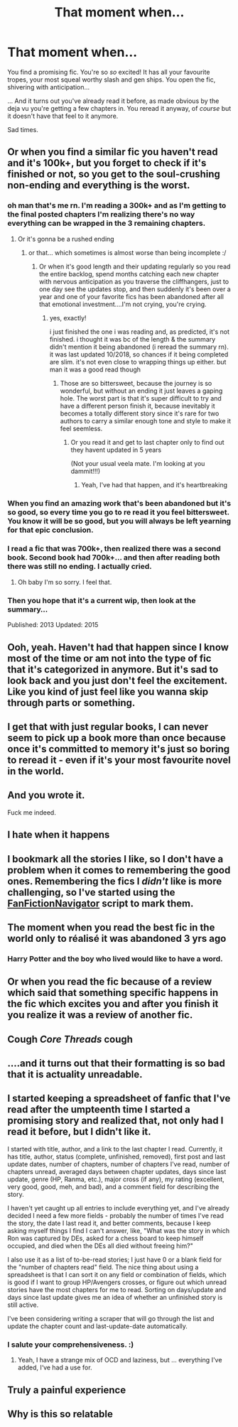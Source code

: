#+TITLE: That moment when...

* That moment when...
:PROPERTIES:
:Author: browtfiwasboredokai
:Score: 228
:DateUnix: 1588008139.0
:DateShort: 2020-Apr-27
:FlairText: Misc
:END:
You find a promising fic. You're so /so/ excited! It has all your favourite tropes, your most squeal worthy slash and gen ships. You open the fic, shivering with anticipation...

... And it turns out you've already read it before, as made obvious by the deja vu you're getting a few chapters in. You reread it anyway, of /course/ but it doesn't have that feel to it anymore.

Sad times.


** Or when you find a similar fic you haven't read and it's 100k+, but you forget to check if it's finished or not, so you get to the soul-crushing non-ending and everything is the worst.
:PROPERTIES:
:Author: YourUnclesBeard
:Score: 133
:DateUnix: 1588019694.0
:DateShort: 2020-Apr-28
:END:

*** oh man that's me rn. I'm reading a 300k+ and as I'm getting to the final posted chapters I'm realizing there's no way everything can be wrapped in the 3 remaining chapters.
:PROPERTIES:
:Author: bbmina85
:Score: 44
:DateUnix: 1588021871.0
:DateShort: 2020-Apr-28
:END:

**** Or it's gonna be a rushed ending
:PROPERTIES:
:Author: Garanar
:Score: 25
:DateUnix: 1588022394.0
:DateShort: 2020-Apr-28
:END:

***** or that... which sometimes is almost worse than being incomplete :/
:PROPERTIES:
:Author: bbmina85
:Score: 25
:DateUnix: 1588022471.0
:DateShort: 2020-Apr-28
:END:

****** Or when it's good length and their updating regularly so you read the entire backlog, spend months catching each new chapter with nervous anticipation as you traverse the cliffhangers, just to one day see the updates stop, and then suddenly it's been over a year and one of your favorite fics has been abandoned after all that emotional investment....I'm not crying, you're crying.
:PROPERTIES:
:Author: DarkDude2313
:Score: 25
:DateUnix: 1588031896.0
:DateShort: 2020-Apr-28
:END:

******* yes, exactly!

i just finished the one i was reading and, as predicted, it's not finished. i thought it was bc of the length & the summary didn't mention it being abandoned (i reread the summary rn). it was last updated 10/2018, so chances if it being completed are slim. it's not even close to wrapping things up either. but man it was a good read though
:PROPERTIES:
:Author: bbmina85
:Score: 6
:DateUnix: 1588032255.0
:DateShort: 2020-Apr-28
:END:

******** Those are so bittersweet, because the journey is so wonderful, but without an ending it just leaves a gaping hole. The worst part is that it's super difficult to try and have a different person finish it, because inevitably it becomes a totally different story since it's rare for two authors to carry a similar enough tone and style to make it feel seemless.
:PROPERTIES:
:Author: DarkDude2313
:Score: 5
:DateUnix: 1588032412.0
:DateShort: 2020-Apr-28
:END:

********* Or you read it and get to last chapter only to find out they havent updated in 5 years

(Not your usual veela mate. I'm looking at you dammit!!!)
:PROPERTIES:
:Author: IneffableHusbands78
:Score: 6
:DateUnix: 1588052236.0
:DateShort: 2020-Apr-28
:END:

********** Yeah, I've had that happen, and it's heartbreaking
:PROPERTIES:
:Author: DarkDude2313
:Score: 3
:DateUnix: 1588059847.0
:DateShort: 2020-Apr-28
:END:


*** When you find an amazing work that's been abandoned but it's so good, so every time you go to re read it you feel bittersweet. You know it will be so good, but you will always be left yearning for that epic conclusion.
:PROPERTIES:
:Author: actualstevebuscemi
:Score: 7
:DateUnix: 1588064792.0
:DateShort: 2020-Apr-28
:END:


*** I read a fic that was 700k+, then realized there was a second book. Second book had 700k+... and then after reading both there was still no ending. I actually cried.
:PROPERTIES:
:Author: iiloveu
:Score: 6
:DateUnix: 1588048856.0
:DateShort: 2020-Apr-28
:END:

**** Oh baby I'm so sorry. I feel that.
:PROPERTIES:
:Author: YourUnclesBeard
:Score: 2
:DateUnix: 1588081358.0
:DateShort: 2020-Apr-28
:END:


*** Then you hope that it's a current wip, then look at the summary...

Published: 2013 Updated: 2015
:PROPERTIES:
:Author: Arellan
:Score: 5
:DateUnix: 1588021331.0
:DateShort: 2020-Apr-28
:END:


** Ooh, yeah. Haven't had that happen since I know most of the time or am not into the type of fic that it's categorized in anymore. But it's sad to look back and you just don't feel the excitement. Like you kind of just feel like you wanna skip through parts or something.
:PROPERTIES:
:Author: MeianArata
:Score: 16
:DateUnix: 1588009548.0
:DateShort: 2020-Apr-27
:END:


** I get that with just regular books, I can never seem to pick up a book more than once because once it's committed to memory it's just so boring to reread it - even if it's your most favourite novel in the world.
:PROPERTIES:
:Author: Catalist-Armageddon
:Score: 9
:DateUnix: 1588024228.0
:DateShort: 2020-Apr-28
:END:


** And you wrote it.

Fuck me indeed.
:PROPERTIES:
:Score: 8
:DateUnix: 1588053566.0
:DateShort: 2020-Apr-28
:END:


** I hate when it happens
:PROPERTIES:
:Author: Brilliant_Sea
:Score: 7
:DateUnix: 1588020926.0
:DateShort: 2020-Apr-28
:END:


** I bookmark all the stories I like, so I don't have a problem when it comes to remembering the good ones. Remembering the fics I /didn't/ like is more challenging, so I've started using the [[https://greasyfork.org/en/scripts/25670-fanfictionnavigator][FanFictionNavigator]] script to mark them.
:PROPERTIES:
:Author: chiruochiba
:Score: 6
:DateUnix: 1588024960.0
:DateShort: 2020-Apr-28
:END:


** The moment when you read the best fic in the world only to réalisé it was abandoned 3 yrs ago
:PROPERTIES:
:Author: HydrisVanadey
:Score: 5
:DateUnix: 1588037411.0
:DateShort: 2020-Apr-28
:END:

*** Harry Potter and the boy who lived would like to have a word.
:PROPERTIES:
:Score: 2
:DateUnix: 1588053626.0
:DateShort: 2020-Apr-28
:END:


** Or when you read the fic because of a review which said that something specific happens in the fic which excites you and after you finish it you realize it was a review of another fic.
:PROPERTIES:
:Author: Byrana
:Score: 5
:DateUnix: 1588094240.0
:DateShort: 2020-Apr-28
:END:


** Cough /Core Threads/ cough
:PROPERTIES:
:Author: Bromm18
:Score: 3
:DateUnix: 1588026490.0
:DateShort: 2020-Apr-28
:END:


** ....and it turns out that their formatting is so bad that it is actuality unreadable.
:PROPERTIES:
:Author: Ishamarii
:Score: 4
:DateUnix: 1588040427.0
:DateShort: 2020-Apr-28
:END:


** I started keeping a spreadsheet of fanfic that I've read after the umpteenth time I started a promising story and realized that, not only had I read it before, but I didn't like it.

I started with title, author, and a link to the last chapter I read. Currently, it has title, author, status (complete, unfinished, removed), first post and last update dates, number of chapters, number of chapters I've read, number of chapters unread, averaged days between chapter updates, days since last update, genre (HP, Ranma, etc.), major cross (if any), my rating (excellent, very good, good, meh, and bad), and a comment field for describing the story.

I haven't yet caught up all entries to include everything yet, and I've already decided I need a few more fields - probably the number of times I've read the story, the date I last read it, and better comments, because I keep asking myself things I find I can't answer, like, "What was the story in which Ron was captured by DEs, asked for a chess board to keep himself occupied, and died when the DEs all died without freeing him?"

I also use it as a list of to-be-read stories; I just have 0 or a blank field for the "number of chapters read" field. The nice thing about using a spreadsheet is that I can sort it on any field or combination of fields, which is good if I want to group HP/Avengers crosses, or figure out which unread stories have the most chapters for me to read. Sorting on days/update and days since last update gives me an idea of whether an unfinished story is still active.

I've been considering writing a scraper that will go through the list and update the chapter count and last-update-date automatically.
:PROPERTIES:
:Author: steve_wheeler
:Score: 3
:DateUnix: 1588044825.0
:DateShort: 2020-Apr-28
:END:

*** I salute your comprehensiveness. :)
:PROPERTIES:
:Author: raveninthewind84
:Score: 4
:DateUnix: 1588263728.0
:DateShort: 2020-Apr-30
:END:

**** Yeah, I have a strange mix of OCD and laziness, but ... everything I've added, I‘ve had a use for.
:PROPERTIES:
:Author: steve_wheeler
:Score: 3
:DateUnix: 1588295518.0
:DateShort: 2020-May-01
:END:


** Truly a painful experience
:PROPERTIES:
:Author: Feisty-Wrongdoer
:Score: 3
:DateUnix: 1588296605.0
:DateShort: 2020-May-01
:END:


** Why is this so relatable
:PROPERTIES:
:Author: risa_aiedail
:Score: 2
:DateUnix: 1588064330.0
:DateShort: 2020-Apr-28
:END:
